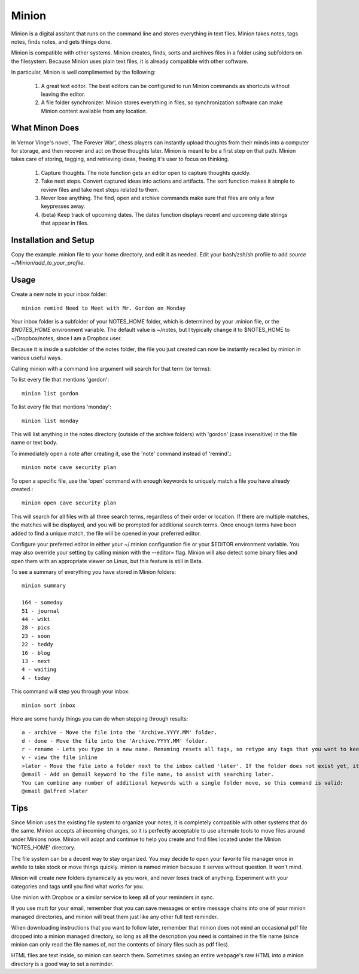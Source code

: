 Minion
======

Minion is a digital assitant that runs on the command line and stores everything in text files. Minion takes notes, tags notes, finds notes, and gets things done.

Minion is compatible with other systems. Minion creates, finds, sorts and archives files in a folder using subfolders on the filesystem. Because Minion uses plain text files, it is already compatible with other software.

In particular, Minion is well complimented by the following:
 
    1. A great text editor. The best editors can be configured to run Minion commands as shortcuts without leaving the editor.
    2. A file folder synchronizer. Minion stores everything in files, so  synchronization software can make Minion content available from any location.

What Minon Does
----------------

In Vernor Vinge's novel, 'The Forever War', chess players can instantly upload thoughts from their minds into a computer for storage, and then recover and act on those thoughts later. Minion is meant to be a first step on that path. Minion takes care of storing, tagging, and retrieving ideas, freeing it's user to focus on thinking.

    1. Capture thoughts. The note function gets an editor open to capture thoughts quickly.
    2. Take next steps. Convert captured ideas into actions and artifacts. The sort function makes it simple to review files and take next steps related to them.
    3. Never lose anything. The find, open and archive commands make sure that files are only a few keypresses away.
    4. (beta) Keep track of upcoming dates. The dates function displays recent and upcoming date strings that appear in files.

Installation and Setup
-----------------------
Copy the example .minion file to your home directory, and edit it as needed.
Edit your bash/zsh/sh profile to add `source ~/Minion/add_to_your_profile`.

Usage
-----

Create a new note in your inbox folder::

    minion remind Need to Meet with Mr. Gordon on Monday

Your inbox folder is a subfolder of your NOTES_HOME folder, which is determined by your .minion file, or the `$NOTES_HOME` environment variable. The default value is ~/notes, but I typically change it to $NOTES_HOME to ~/Dropbox/notes, since I am a Dropbox user.

Because it is inside a subfolder of the notes folder, the file you just created can now be instantly recalled by minion in various useful ways.

Calling minion with a command line argument will search for that term (or terms):

To list every file that mentions 'gordon'::

    minion list gordon
   
To list every file that mentions 'monday'::

    minion list monday
   
This will list anything in the notes directory (outside of the archive folders) with 'gordon' (case insensitive) in the file name or text body.

To immediately open a note after creating it, use the 'note' command instead of 'remind'.::

    minion note cave security plan

To open a specific file, use the 'open' command with enough keywords to uniquely match a file you have already created.::

    minion open cave security plan

This will search for all files with all three search terms, regardless of their order or location. If there are multiple matches, the matches will be displayed, and you will be prompted for additional search terms. Once enough terms have been added to find a unique match, the file will be opened in your preferred editor.

Configure your preferred editor in either your ~/.minion configuration file or your $EDITOR environment variable. You may also override your setting by calling minion with the --editor= flag. Minion will also detect some binary files and open them with an appropriate viewer on Linux, but this feature is still in Beta.

To see a summary of everything you have stored in Minion folders::

    minion summary

    164 - someday
    51 - journal
    44 - wiki 
    28 - pics 
    23 - soon 
    22 - teddy
    16 - blog 
    13 - next 
    4 - waiting
    4 - today

This command will step you through your inbox::

    minion sort inbox

Here are some handy things you can do when stepping through results::

    a - archive - Move the file into the 'Archive.YYYY.MM' folder.
    d - done - Move the file into the 'Archive.YYYY.MM' folder.
    r - rename - Lets you type in a new name. Renaming resets all tags, so retype any tags that you want to keep.
    v - view the file inline
    >later - Move the file into a folder next to the inbox called 'later'. If the folder does not exist yet, it will be created.
    @email - Add an @email keyword to the file name, to assist with searching later.
    You can combine any number of additional keywords with a single folder move, so this command is valid:
    @email @alfred >later

Tips
----

Since Minion uses the existing file system to organize your notes, it is completely compatible with other systems that do the same. Minion accepts all incoming changes, so it is perfectly acceptable to use alternate tools to move files around under Minions nose. Minion will adapt and continue to help you create and find files located under the Minion 'NOTES_HOME' directory.

The file system can be a decent way to stay organized. You may decide to open your favorite file manager once in awhile to take stock or move things quickly. minion is named minion because it serves without question. It won't mind.

Minion will create new folders dynamically as you work, and never loses track of anything. Experiment with your categories and tags until you find what works for you. 

Use minion with Dropbox or a similar service to keep all of your reminders in sync.

If you use mutt for your email, remember that you can save messages or entire message chains into one of your minion managed directories, and minion will treat them just like any other full text reminder. 

When downloading instructions that you want to follow later, remember that minion does not mind an occasional pdf file dropped into a minion managed directory, so long as all the description you need is contained in the file name (since minion can only read the file names of, not the contents of binary files such as pdf files).

HTML files are text inside, so minion can search them. Sometimes saving an entire webpage's raw HTML into a minion directory is a good way to set a reminder.
